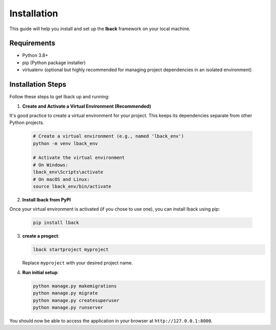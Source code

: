 Installation
============

This guide will help you install and set up the **lback** framework on your local machine.

Requirements
------------

- Python 3.8+
- pip (Python package installer)
- virtualenv (optional but highly recommended for managing project dependencies in an isolated environment)

Installation Steps
------------------

Follow these steps to get lback up and running:

1. **Create and Activate a Virtual Environment (Recommended)**

It's good practice to create a virtual environment for your project. This keeps its dependencies separate from other Python projects.

    .. code-block:: bash

        # Create a virtual environment (e.g., named 'lback_env')
        python -m venv lback_env

        # Activate the virtual environment
        # On Windows:
        lback_env\Scripts\activate
        # On macOS and Linux:
        source lback_env/bin/activate

2. **Install lback from PyPI**

Once your virtual environment is activated (if you chose to use one), you can install lback using pip:

    .. code-block:: bash

        pip install lback

3. **create a progect**:

   .. code-block:: bash

       lback startproject myproject

   Replace ``myproject`` with your desired project name.

4. **Run initial setup**:

   .. code-block:: bash

       python manage.py makemigrations
       python manage.py migrate
       python manage.py createsuperuser
       python manage.py runserver



You should now be able to access the application in your browser at ``http://127.0.0.1:8000``.

